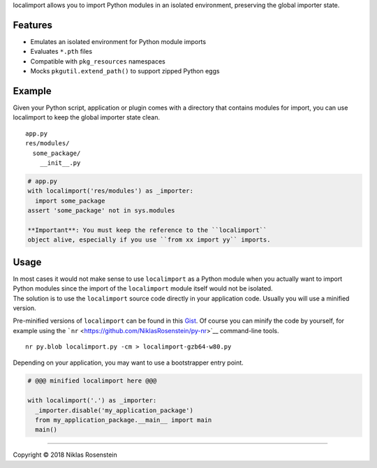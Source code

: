 .. raw:: html

   <p align="center">

localimport allows you to import Python modules in an isolated
environment, preserving the global importer state.

.. raw:: html

   </p>

Features
========

-  Emulates an isolated environment for Python module imports
-  Evaluates ``*.pth`` files
-  Compatible with ``pkg_resources`` namespaces
-  Mocks ``pkgutil.extend_path()`` to support zipped Python eggs

Example
=======

Given your Python script, application or plugin comes with a directory
that contains modules for import, you can use localimport to keep the
global importer state clean.

::

    app.py
    res/modules/
      some_package/
        __init__.py

.. code:: python

    # app.py
    with localimport('res/modules') as _importer:
      import some_package
    assert 'some_package' not in sys.modules

    **Important**: You must keep the reference to the ``localimport``
    object alive, especially if you use ``from xx import yy`` imports.

Usage
=====

| In most cases it would not make sense to use ``localimport`` as a
  Python module when you actually want to import Python modules since
  the import of the ``localimport`` module itself would not be isolated.
| The solution is to use the ``localimport`` source code directly in
  your application code. Usually you will use a minified version.

Pre-minified versions of ``localimport`` can be found in this
`Gist <http://bitly.com/localimport-min>`__. Of course you can minify
the code by yourself, for example using the
```nr`` <https://github.com/NiklasRosenstein/py-nr>`__ command-line
tools.

::

    nr py.blob localimport.py -cm > localimport-gzb64-w80.py

Depending on your application, you may want to use a bootstrapper entry
point.

.. code:: python

    # @@@ minified localimport here @@@

    with localimport('.') as _importer:
      _importer.disable('my_application_package')
      from my_application_package.__main__ import main
      main()

--------------

.. raw:: html

   <p align="center">

Copyright © 2018 Niklas Rosenstein

.. raw:: html

   </p>
